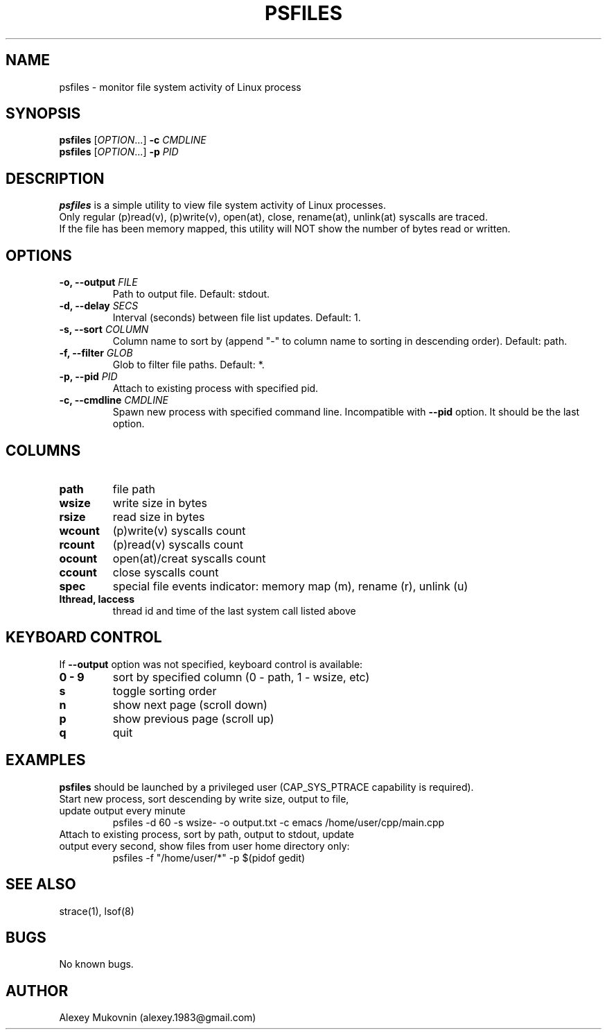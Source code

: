 .\" Manpage for psfiles.
.TH "PSFILES" "1" "5 Mar 2024" "\ \&" "\ \&"
.SH NAME
psfiles \- monitor file system activity of Linux process
.SH SYNOPSIS
.B psfiles
.RI [ OPTION .\|.\|.]\&
.B \-c
.I CMDLINE
.br
.B psfiles
.RI [ OPTION .\|.\|.]\&
.B \-p
.I PID
.SH DESCRIPTION
.B psfiles
is a simple utility to view file system activity of Linux processes.
.br
Only regular (p)read(v), (p)write(v), open(at), close, rename(at), unlink(at) syscalls are traced.
.br
If the file has been memory mapped, this utility will NOT show the number of bytes read or written.
.SH OPTIONS
.TP
.BI "-o, --output" " FILE"
Path to output file. Default: stdout.
.TP
.BI "-d, --delay" " SECS"
Interval (seconds) between file list updates. Default: 1.
.TP
.BI "-s, --sort" " COLUMN"
Column name to sort by (append "-" to column name to sorting in descending order). Default: path.
.TP
.BI "-f, --filter" " GLOB"
Glob to filter file paths. Default: *.
.TP
.BI "-p, --pid" " PID"
Attach to existing process with specified pid.
.TP
.BI "-c, --cmdline" " CMDLINE"
Spawn new process with specified command line. Incompatible with
.B --pid
option. It should be the last option.
.SH COLUMNS
.TP
.BI path
file path
.TP
.BI wsize
write size in bytes
.TP
.BI rsize
read size in bytes
.TP
.BI wcount
(p)write(v) syscalls count
.TP
.BI rcount
(p)read(v) syscalls count
.TP
.BI ocount
open(at)/creat syscalls count
.TP
.BI ccount
close syscalls count
.TP
.BI spec
special file events indicator: memory map (m), rename (r), unlink (u)
.TP
.BI "lthread, laccess"
thread id and time of the last system call listed above
.SH KEYBOARD CONTROL
If
.B\ --output
option was not specified, keyboard control is available:
.TP
.BI "0 - 9"
sort by specified column (0 - path, 1 - wsize, etc)
.TP
.BI s
toggle sorting order
.TP
.BI n
show next page (scroll down)
.TP
.BI p
show previous page (scroll up)
.TP
.BI q
quit
.SH EXAMPLES
.BI psfiles
should be launched by a privileged user (CAP_SYS_PTRACE capability is required).
.TP
Start new process, sort descending by write size, output to file, update output every minute
psfiles -d 60 -s wsize- -o output.txt -c emacs /home/user/cpp/main.cpp
.TP
Attach to existing process, sort by path, output to stdout, update output every second, show files from user home directory only:
psfiles -f "/home/user/*" -p $(pidof gedit)
.SH SEE ALSO
.sp
strace(1), lsof(8)
.SH BUGS
No known bugs.
.SH AUTHOR
Alexey Mukovnin (alexey.1983@gmail.com)

